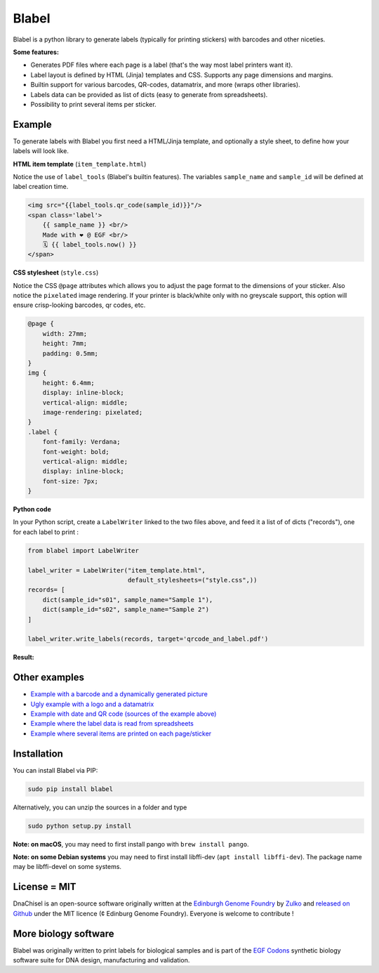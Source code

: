 Blabel
======
.. image:: https://travis-ci.org/Edinburgh-Genome-Foundry/blabel.svg?branch=master
    :target: https://travis-ci.org/Edinburgh-Genome-Foundry/blabel

.. image:: https://coveralls.io/repos/github/Edinburgh-Genome-Foundry/blabel/badge.svg?branch=master
    :target: https://coveralls.io/github/Edinburgh-Genome-Foundry/blabel?branch=master

.. raw:: html

    <p align="center">
    <img alt="Blabel Logo" title="DNA Chisel" src="https://raw.githubusercontent.com/Edinburgh-Genome-Foundry/blabel/master/docs/_static/images/title.png" width="400">
    <br /><br />
    </p>

Blabel is a python library to generate labels (typically for printing stickers)
with barcodes and other niceties.

**Some features:**

- Generates PDF files where each page is a label (that's the way most label printers want it).
- Label layout is defined by HTML (Jinja) templates and CSS. Supports any page dimensions and margins.
- Builtin support for various barcodes, QR-codes, datamatrix, and more (wraps other libraries).
- Labels data can be provided as list of dicts (easy to generate from spreadsheets).
- Possibility to print several items per sticker.

.. raw:: html
    
    <p align="center">
    <img src="https://raw.githubusercontent.com/Edinburgh-Genome-Foundry/blabel/master/docs/_static/images/demo_screenshot.png" width="715">
    <br /><br />
    </p>

Example
--------

To generate labels with Blabel you first need a HTML/Jinja template, and
optionally a style sheet, to define how your labels will look like.

.. raw:: html

    <br/><br/>

**HTML item template** (``item_template.html``)

Notice the use of ``label_tools`` (Blabel's builtin features). The variables
``sample_name`` and ``sample_id`` will be defined at label creation time.

.. code:: html

    <img src="{{label_tools.qr_code(sample_id)}}"/>
    <span class='label'>
        {{ sample_name }} <br/>
        Made with ❤ @ EGF <br/>
        🗓 {{ label_tools.now() }}
    </span>

.. raw:: html

    <br/><br/>

**CSS stylesheet** (``style.css``)

Notice the CSS ``@page`` attributes which allows you to adjust the page format
to the dimensions of your sticker.
Also notice the ``pixelated`` image rendering. If your printer is black/white
only with no greyscale support, this option will ensure crisp-looking barcodes,
qr codes, etc.

.. code:: css

    @page {
        width: 27mm;
        height: 7mm;
        padding: 0.5mm;
    }
    img {
        height: 6.4mm;
        display: inline-block;
        vertical-align: middle;
        image-rendering: pixelated;
    }
    .label {
        font-family: Verdana;
        font-weight: bold;
        vertical-align: middle;
        display: inline-block;
        font-size: 7px;
    }

.. raw:: html

    <br/><br/>

**Python code**

In your Python script, create a ``LabelWriter`` linked to the two files above,
and feed it a list of of dicts ("records"), one for each label to print :


.. code:: python

    from blabel import LabelWriter

    label_writer = LabelWriter("item_template.html",
                               default_stylesheets=("style.css",))
    records= [
        dict(sample_id="s01", sample_name="Sample 1"),
        dict(sample_id="s02", sample_name="Sample 2")
    ]

    label_writer.write_labels(records, target='qrcode_and_label.pdf')

.. raw:: html

    <br/><br/>

**Result:**

.. raw:: html

    <p align="center">
    <img alt="Blabel Logo" title="DNA Chisel" src="https://raw.githubusercontent.com/Edinburgh-Genome-Foundry/blabel/master/examples/qrcode_and_date/screenshot.png" width="300">
    <br /><br />
    </p>

Other examples
--------------

- `Example with a barcode and a dynamically generated picture <https://github.com/Edinburgh-Genome-Foundry/blabel/tree/master/examples/barcode_and_dynamic_picture>`_
- `Ugly example with a logo and a datamatrix <https://github.com/Edinburgh-Genome-Foundry/blabel/blob/master/examples/logo_and_datamatrix>`_
- `Example with date and QR code (sources of the example above) <https://github.com/Edinburgh-Genome-Foundry/blabel/blob/master/examples/qrcode_and_date>`_
- `Example where the label data is read from spreadsheets <https://github.com/Edinburgh-Genome-Foundry/blabel/blob/master/examples/labels_from_spreadsheet>`_
- `Example where several items are printed on each page/sticker <https://github.com/Edinburgh-Genome-Foundry/blabel/tree/master/examples/several_items_per_page>`_




Installation
-------------

You can install Blabel via PIP:

.. code::

    sudo pip install blabel

Alternatively, you can unzip the sources in a folder and type

.. code::

    sudo python setup.py install

**Note: on macOS**, you may need to first install pango with ``brew install pango``.

**Note: on some Debian systems** you may need to first install libffi-dev (``apt install libffi-dev``).
The package name may be libffi-devel on some systems.



License = MIT
--------------

DnaChisel is an open-source software originally written at the `Edinburgh Genome Foundry
<https://edinburgh-genome-foundry.github.io/home.html>`_ by `Zulko <https://github.com/Zulko>`_
and `released on Github <https://github.com/Edinburgh-Genome-Foundry/blabel>`_ under the MIT licence (¢ Edinburg Genome Foundry). Everyone is welcome to contribute !

More biology software
-----------------------

.. image:: https://raw.githubusercontent.com/Edinburgh-Genome-Foundry/Edinburgh-Genome-Foundry.github.io/master/static/imgs/logos/egf-codon-horizontal.png
  :target: https://edinburgh-genome-foundry.github.io/

Blabel was originally written to print labels for biological samples and is part of the `EGF Codons <https://edinburgh-genome-foundry.github.io/>`_
synthetic biology software suite for DNA design, manufacturing and validation.




